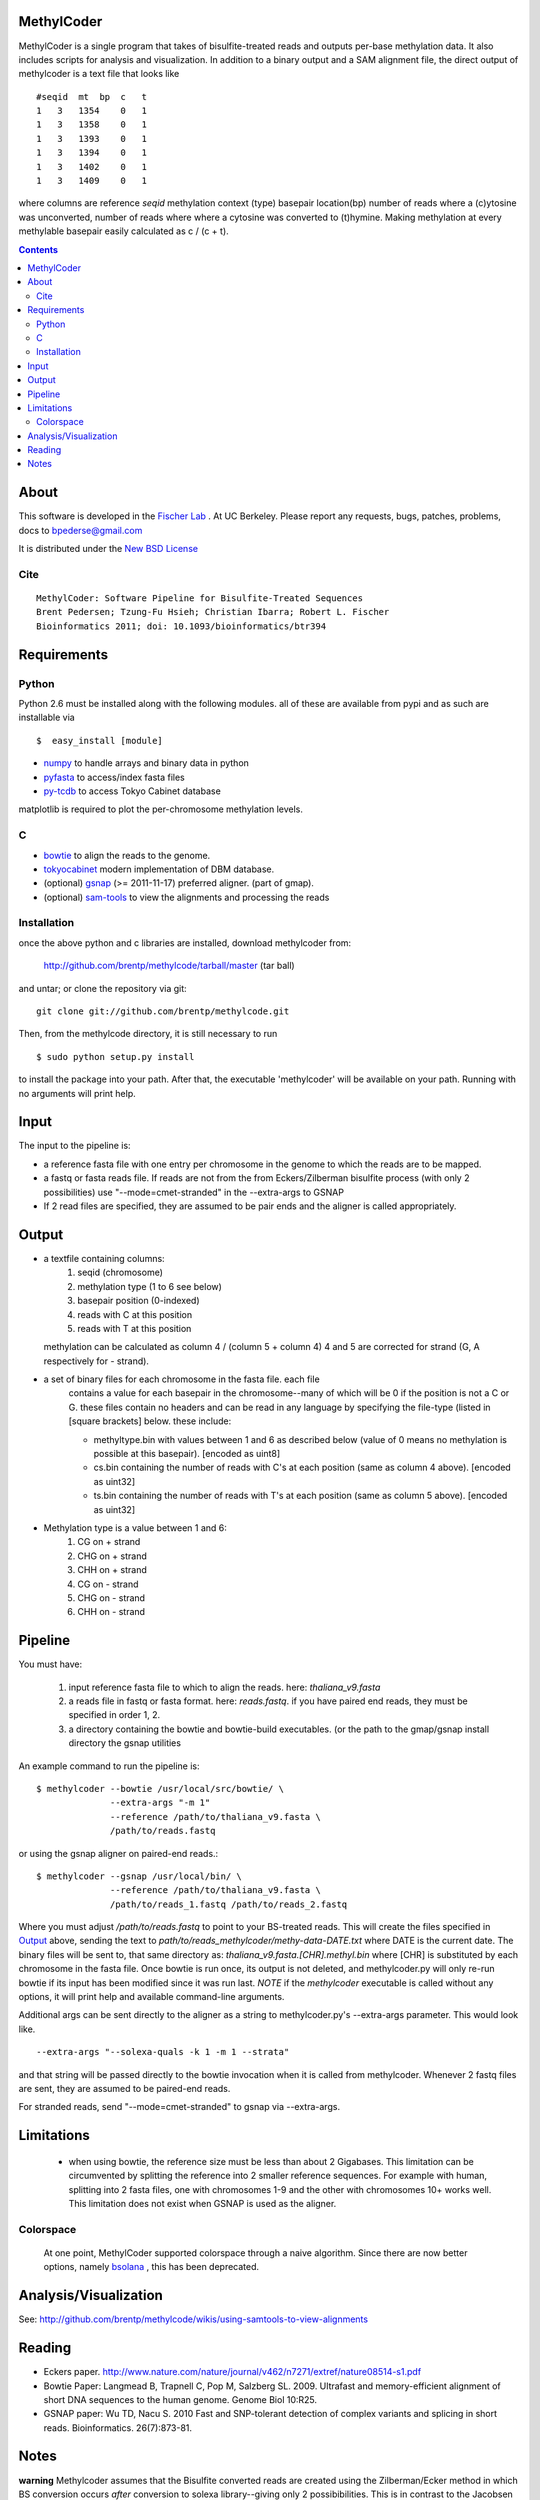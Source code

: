MethylCoder
===========

MethylCoder is a single program that takes of bisulfite-treated reads and
outputs per-base methylation data. It also includes scripts for analysis
and visualization.
In addition to a binary output and a SAM alignment file, the direct output
of methylcoder is a text file that looks like ::

    #seqid  mt  bp  c   t
    1   3   1354    0   1
    1   3   1358    0   1
    1   3   1393    0   1
    1   3   1394    0   1
    1   3   1402    0   1
    1   3   1409    0   1

where columns are reference `seqid` methylation context (type) basepair
location(bp) number of reads where a (c)ytosine was unconverted, number
of reads where where a cytosine was converted to (t)hymine. Making methylation
at every methylable basepair easily calculated as c / (c + t).

.. contents ::

About
=====

This software is developed in the `Fischer Lab`_ . At UC Berkeley.
Please report any requests, bugs, patches, problems, docs to bpederse@gmail.com

It is distributed under the `New BSD License <http://github.com/brentp/methylcode/blob/master/LICENSE>`_

Cite
----
::

    MethylCoder: Software Pipeline for Bisulfite-Treated Sequences 
    Brent Pedersen; Tzung-Fu Hsieh; Christian Ibarra; Robert L. Fischer
    Bioinformatics 2011; doi: 10.1093/bioinformatics/btr394


Requirements
============

Python
------

Python 2.6 must be installed along with the following modules.
all of these are available from pypi and as such are installable via
::

  $  easy_install [module]

* `numpy`_ to handle arrays and binary data in python
* `pyfasta`_ to access/index fasta files
* `py-tcdb`_ to access Tokyo Cabinet database

matplotlib is required to plot the per-chromosome methylation levels.

C
-

* `bowtie`_ to align the reads to the genome.
* `tokyocabinet`_ modern implementation of DBM database.
* (optional) `gsnap`_ (>= 2011-11-17) preferred aligner. (part of gmap).
* (optional) `sam-tools`_ to view the alignments and processing the reads

Installation
------------
once the above python and c libraries are installed, download methylcoder from:

    http://github.com/brentp/methylcode/tarball/master (tar ball)

and untar; or clone the repository via git::

    git clone git://github.com/brentp/methylcode.git


Then, from the methylcode directory, it is still necessary to run ::

    $ sudo python setup.py install

to install the package into your path. After that, the executable 'methylcoder'
will be available on your path. Running with no arguments will print help.


Input
=====
The input to the pipeline is:

* a reference fasta file with one entry per chromosome in the genome to which
  the reads are to be mapped.
* a fastq  or fasta reads file. If reads are not from the from Eckers/Zilberman
  bisulfite process (with only 2 possibilities) use "--mode=cmet-stranded" in
  the --extra-args to GSNAP

* If 2 read files are specified, they are assumed to be pair ends and the aligner is called appropriately.

Output
======

* a textfile containing columns:
   1) seqid (chromosome)
   2) methylation type (1 to 6 see below)
   3) basepair position (0-indexed)
   4) reads with C at this position
   5) reads with T at this position

  methylation can be calculated as column 4 / (column 5 + column 4)
  4 and 5 are corrected for strand (G, A respectively for - strand).

* a set of binary files for each chromosome in the fasta file. each file
   contains a value for each basepair in the chromosome--many of which will be
   0 if the position is not a C or G. these files contain no headers and can be
   read in any language by specifying the file-type (listed in [square
   brackets] below. these include:

   + methyltype.bin with values between 1 and 6 as described below (value of
     0 means no methylation is possible at this basepair). [encoded as uint8]
   + cs.bin containing the number of reads with C's at each position (same as
     column 4 above). [encoded as uint32]
   + ts.bin containing the number of reads with T's at each position (same as
     column 5 above). [encoded as uint32]

* Methylation type is a value between 1 and 6:
   1) CG  on + strand
   2) CHG on + strand
   3) CHH on + strand
   4) CG  on - strand
   5) CHG on - strand
   6) CHH on - strand

Pipeline
========
You must have:

    1) input reference fasta file to which to align the reads. here: `thaliana_v9.fasta`
    2) a reads file in fastq or fasta format. here: `reads.fastq`.
       if you have paired end reads, they must be specified in order 1, 2.
    3) a directory containing the bowtie and bowtie-build executables.
       (or the path to the gmap/gsnap install directory the gsnap utilities

An example command to run the pipeline is::

    $ methylcoder --bowtie /usr/local/src/bowtie/ \
                  --extra-args "-m 1"
                  --reference /path/to/thaliana_v9.fasta \
                  /path/to/reads.fastq

or using the gsnap aligner on paired-end reads.::

    $ methylcoder --gsnap /usr/local/bin/ \
                  --reference /path/to/thaliana_v9.fasta \
                  /path/to/reads_1.fastq /path/to/reads_2.fastq

Where you must adjust `/path/to/reads.fastq` to point to your BS-treated reads.
This will create the files specified in `Output`_ above, sending the text to
`path/to/reads_methylcoder/methy-data-DATE.txt` where DATE is the current date.
The binary files will be sent to, that same directory as:
`thaliana_v9.fasta.[CHR].methyl.bin` where [CHR] is substituted by each
chromosome in the fasta file. Once bowtie is run once, its output is not
deleted, and methylcoder.py will only re-run bowtie if its input has been
modified since it was run last. *NOTE* if the `methylcoder` executable is
called without any options, it will print help and available command-line
arguments.

Additional args can be sent directly to the aligner as a string to methylcoder.py's
--extra-args parameter. This would look like. ::

    --extra-args "--solexa-quals -k 1 -m 1 --strata"

and that string will be passed directly to the bowtie invocation when it is
called from methylcoder. Whenever 2 fastq files are sent, they are assumed
to be paired-end reads.

For stranded reads, send "--mode=cmet-stranded" to gsnap via --extra-args.

Limitations
===========

  + when using bowtie, the reference size must be less than about 2 Gigabases.
    This limitation can be circumvented by splitting the reference into 2 smaller
    reference sequences. For example with human, splitting into 2 fasta files,
    one with chromosomes 1-9 and the other with chromosomes 10+ works well.
    This limitation does not exist when GSNAP is used as the aligner.

Colorspace
----------

 At one point, MethylCoder supported colorspace through a naive
 algorithm. Since there are now better options, namely `bsolana`_ , this has
 been deprecated.

Analysis/Visualization
======================

See: http://github.com/brentp/methylcode/wikis/using-samtools-to-view-alignments

Reading
=======
* Eckers paper.
  http://www.nature.com/nature/journal/v462/n7271/extref/nature08514-s1.pdf

* Bowtie Paper:
  Langmead B, Trapnell C, Pop M, Salzberg SL. 2009. Ultrafast and memory-efficient
  alignment of short DNA sequences to the human genome. Genome Biol 10:R25.

* GSNAP paper:
  Wu TD, Nacu S. 2010 Fast and SNP-tolerant detection of complex variants and splicing in short reads.
  Bioinformatics. 26(7):873-81.

Notes
=====

**warning**
Methylcoder assumes that the Bisulfite converted reads are created using the Zilberman/Ecker method in which BS conversion occurs *after* conversion to solexa library--giving only 2 possibibilities. This is in contrast to the Jacobsen method which gives 4 possiblities.
If you have a library generated using the Jacobsen method, you can use `scripts/tagged_reads_prep.py` to convert the reads to a format that MethylCoder can map.

.. _`cython`: http://cython.org
.. _`numpy`: http://numpy.scipy.org
.. _`pyfasta`: http://pypi.python.org/pypi/pyfasta/
.. _`py-tcdb`: http://pypi.python.org/pypi/py-tcdb
.. _`h5py`: http://pypi.python.org/pypi/h5py/
.. _`bowtie`: http://bowtie-bio.sourceforge.net/index.shtml
.. _`tokyocabinet`: http://fallabs.com/tokyocabinet/
.. _`sam-tools`: http://samtools.sourceforge.net/
.. _`Fischer Lab`: http://epmb.berkeley.edu/facPage/dispFP.php?I=8
.. _`gsnap`: http://research-pub.gene.com/gmap/
.. _`bsolana`: http://code.google.com/p/bsolana/

